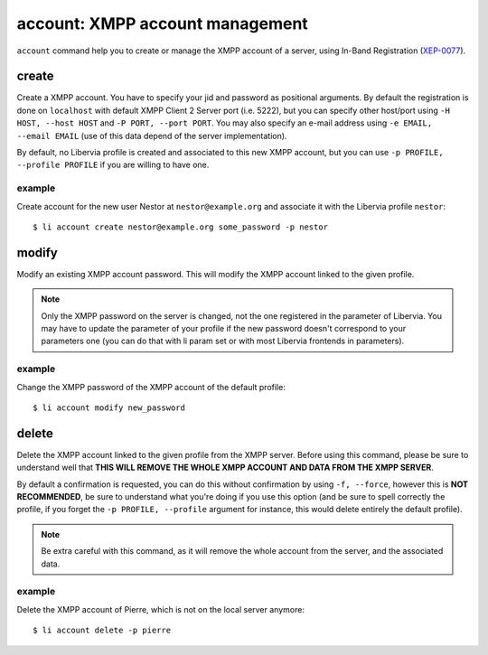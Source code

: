================================
account: XMPP account management
================================

``account`` command help you to create or manage the XMPP account of a server, using
In-Band Registration (`XEP-0077`_).

.. _XEP-0077: https://xmpp.org/extensions/xep-0077.html

create
======

Create a XMPP account. You have to specify your jid and password as positional arguments.
By default the registration is done on ``localhost`` with default XMPP Client 2 Server
port (i.e. 5222), but you can specify other host/port using ``-H HOST, --host HOST`` and
``-P PORT, --port PORT``. You may also specify an e-mail address using ``-e EMAIL, --email
EMAIL`` (use of this data depend of the server implementation).

By default, no Libervia profile is created and associated to this new XMPP account, but you can
use ``-p PROFILE, --profile PROFILE`` if you are willing to have one.

example
-------

Create account for the new user Nestor at ``nestor@example.org`` and associate it with the
Libervia profile ``nestor``::

  $ li account create nestor@example.org some_password -p nestor


modify
======

Modify an existing XMPP account password. This will modify the XMPP account linked to the
given profile.

.. note::

   Only the XMPP password on the server is changed, not the one registered in the
   parameter of Libervia. You may have to update the parameter of your profile if the new
   password doesn't correspond to your parameters one (you can do that with li param set
   or with most Libervia frontends in parameters).

example
-------

Change the XMPP password of the XMPP account of the default profile::

  $ li account modify new_password


delete
======

Delete the XMPP account linked to the given profile from the XMPP server. Before using
this command, please be sure to understand well that **THIS WILL REMOVE THE WHOLE XMPP
ACCOUNT AND DATA FROM THE XMPP SERVER**.

By default a confirmation is requested, you can do this without confirmation by using
``-f, --force``, however this is **NOT RECOMMENDED**, be sure to understand what you're
doing if you use this option (and be sure to spell correctly the profile, if you forget
the ``-p PROFILE, --profile`` argument for instance, this would delete entirely the
default profile).

.. note::

   Be extra careful with this command, as it will remove the whole account from the
   server, and the associated data.

example
-------

Delete the XMPP account of Pierre, which is not on the local server anymore::

  $ li account delete -p pierre
